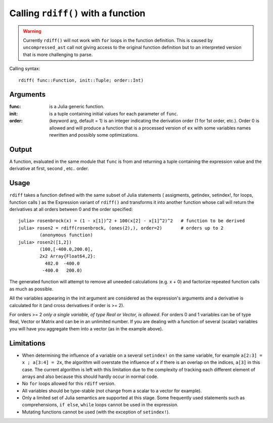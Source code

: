 Calling ``rdiff()`` with a function
***********************************

.. warning:: 
	Currently ``rdiff()`` will not work with ``for`` loops in the function definition. This is caused by ``uncompressed_ast`` call not giving access to the original function definition but to an interpreted version that is more challenging to parse.

Calling syntax::

	rdiff( func::Function, init::Tuple; order::Int)
 
Arguments
^^^^^^^^^

:func: is a Julia generic function.

:init: is a tuple containing initial values for each parameter of ``func``.

:order: (keyword arg, default = 1) is an integer indicating the derivation order (1 for 1st order, etc.). Order 0 is allowed and will produce a function that is a processed version of ``ex`` with some variables names rewritten and possibly some optimizations.

Output
^^^^^^

A function, evaluated in the same module that ``func`` is from and returning a tuple containing the expression value and the derivative at first, second , etc.. order.


Usage
^^^^^

``rdiff`` takes a function defined with the same subset of Julia statements ( assigments, getindex, setindex!, for loops, function calls ) as the Expression variant of ``rdiff()`` and transforms it into another function whose call will return the derivatives at all orders between 0 and the order specified:: 

	julia> rosenbrock(x) = (1 - x[1])^2 + 100(x[2] - x[1]^2)^2   # function to be derived
	julia> rosen2 = rdiff(rosenbrock, (ones(2),), order=2)       # orders up to 2
		(anonymous function)
	julia> rosen2([1,2])
		(100,[-400.0,200.0],
		2x2 Array{Float64,2}:
		  402.0  -400.0
		 -400.0   200.0)

The generated function will attempt to remove all uneeded calculations (e.g.  x + 0) and factorize repeated function calls as much as possible.

All the variables appearing in the init argument are considered as the expression's arguments and a derivative is calculated for it (and cross derivatives if order is >= 2). 

For orders >= 2 *only a single variable, of type Real or Vector, is allowed*. For orders 0 and 1 variables can be of type Real, Vector or Matrix and can be in an unlimited number. If you are dealing with a function of several (scalar) variables you will have you aggregate them into a vector (as in the example above).


Limitations
^^^^^^^^^^^

* When determining the influence of a variable on a several ``setindex!`` on the same variable, for example ``a[2:3] = x ; a[3:4] = 2x``, the algorithm will overstate the influence of ``x`` if there is an overlap on the indices, ``a[3]`` in this case. The current algorithm is left with this limitation due to the complexity of tracking each different element of arrays and also because this should hardly occur in normal code.

* No ``for`` loops allowed for this ``rdiff`` version.

* All variables should be type-stable (not change from a scalar to a vector for example).

* Only a limited set of Julia semantics are supported at this stage. Some frequently used statements such as comprehensions, ``if else``, ``while`` loops cannot be used in the expression.

* Mutating functions cannot be used (with the exception of ``setindex!``).


